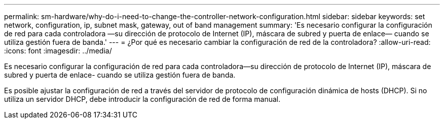 ---
permalink: sm-hardware/why-do-i-need-to-change-the-controller-network-configuration.html 
sidebar: sidebar 
keywords: set network, configuration, ip, subnet mask, gateway, out of band management 
summary: 'Es necesario configurar la configuración de red para cada controladora —su dirección de protocolo de Internet (IP), máscara de subred y puerta de enlace— cuando se utiliza gestión fuera de banda.' 
---
= ¿Por qué es necesario cambiar la configuración de red de la controladora?
:allow-uri-read: 
:icons: font
:imagesdir: ../media/


[role="lead"]
Es necesario configurar la configuración de red para cada controladora--su dirección de protocolo de Internet (IP), máscara de subred y puerta de enlace- cuando se utiliza gestión fuera de banda.

Es posible ajustar la configuración de red a través del servidor de protocolo de configuración dinámica de hosts (DHCP). Si no utiliza un servidor DHCP, debe introducir la configuración de red de forma manual.
